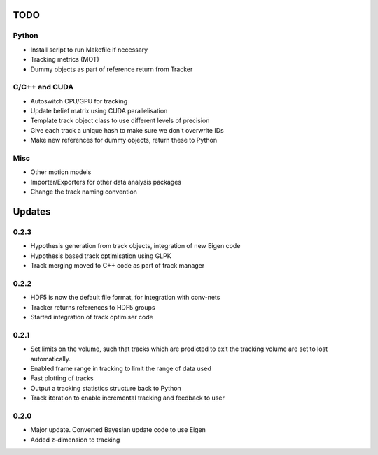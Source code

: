 TODO
====

Python
------
- Install script to run Makefile if necessary
- Tracking metrics (MOT)
- Dummy objects as part of reference return from Tracker

C/C++ and CUDA
--------------
- Autoswitch CPU/GPU for tracking
- Update belief matrix using CUDA parallelisation
- Template track object class to use different levels of precision
- Give each track a unique hash to make sure we don't overwrite IDs
- Make new references for dummy objects, return these to Python

Misc
----
- Other motion models
- Importer/Exporters for other data analysis packages
- Change the track naming convention


Updates
=======

0.2.3
-----
- Hypothesis generation from track objects, integration of new Eigen code
- Hypothesis based track optimisation using GLPK
- Track merging moved to C++ code as part of track manager

0.2.2
-----
- HDF5 is now the default file format, for integration with conv-nets
- Tracker returns references to HDF5 groups
- Started integration of track optimiser code

0.2.1
-----
- Set limits on the volume, such that tracks which are predicted to exit the tracking volume are set to lost automatically.
- Enabled frame range in tracking to limit the range of data used
- Fast plotting of tracks
- Output a tracking statistics structure back to Python
- Track iteration to enable incremental tracking and feedback to user

0.2.0
-----
- Major update. Converted Bayesian update code to use Eigen
- Added z-dimension to tracking
